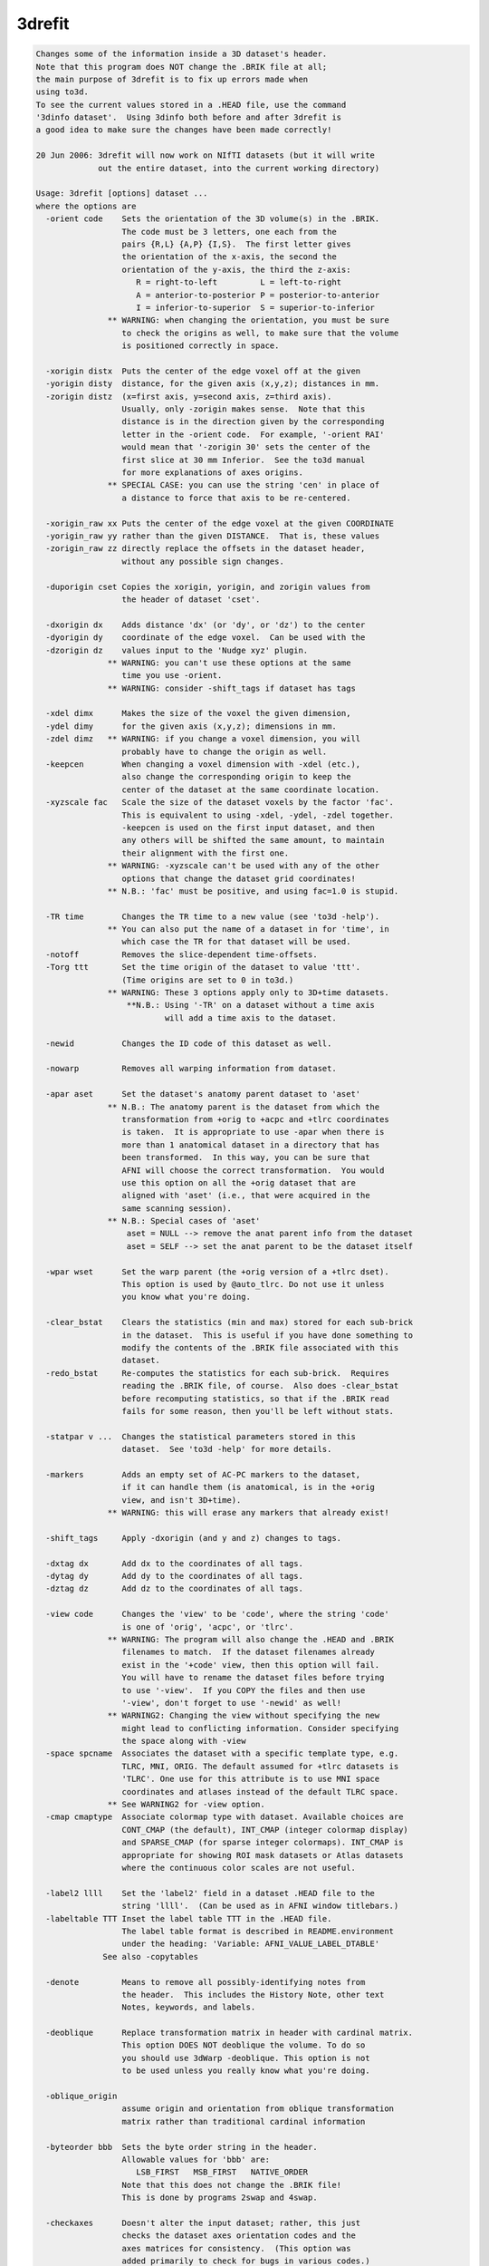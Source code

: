 *******
3drefit
*******

.. _3drefit:

.. contents:: 
    :depth: 4 

.. code-block:: none

    Changes some of the information inside a 3D dataset's header.
    Note that this program does NOT change the .BRIK file at all;
    the main purpose of 3drefit is to fix up errors made when
    using to3d.
    To see the current values stored in a .HEAD file, use the command
    '3dinfo dataset'.  Using 3dinfo both before and after 3drefit is
    a good idea to make sure the changes have been made correctly!
    
    20 Jun 2006: 3drefit will now work on NIfTI datasets (but it will write
                 out the entire dataset, into the current working directory)
    
    Usage: 3drefit [options] dataset ...
    where the options are
      -orient code    Sets the orientation of the 3D volume(s) in the .BRIK.
                      The code must be 3 letters, one each from the
                      pairs {R,L} {A,P} {I,S}.  The first letter gives
                      the orientation of the x-axis, the second the
                      orientation of the y-axis, the third the z-axis:
                         R = right-to-left         L = left-to-right
                         A = anterior-to-posterior P = posterior-to-anterior
                         I = inferior-to-superior  S = superior-to-inferior
                   ** WARNING: when changing the orientation, you must be sure
                      to check the origins as well, to make sure that the volume
                      is positioned correctly in space.
    
      -xorigin distx  Puts the center of the edge voxel off at the given
      -yorigin disty  distance, for the given axis (x,y,z); distances in mm.
      -zorigin distz  (x=first axis, y=second axis, z=third axis).
                      Usually, only -zorigin makes sense.  Note that this
                      distance is in the direction given by the corresponding
                      letter in the -orient code.  For example, '-orient RAI'
                      would mean that '-zorigin 30' sets the center of the
                      first slice at 30 mm Inferior.  See the to3d manual
                      for more explanations of axes origins.
                   ** SPECIAL CASE: you can use the string 'cen' in place of
                      a distance to force that axis to be re-centered.
    
      -xorigin_raw xx Puts the center of the edge voxel at the given COORDINATE
      -yorigin_raw yy rather than the given DISTANCE.  That is, these values
      -zorigin_raw zz directly replace the offsets in the dataset header,
                      without any possible sign changes.
    
      -duporigin cset Copies the xorigin, yorigin, and zorigin values from
                      the header of dataset 'cset'.
    
      -dxorigin dx    Adds distance 'dx' (or 'dy', or 'dz') to the center
      -dyorigin dy    coordinate of the edge voxel.  Can be used with the
      -dzorigin dz    values input to the 'Nudge xyz' plugin.
                   ** WARNING: you can't use these options at the same
                      time you use -orient.
                   ** WARNING: consider -shift_tags if dataset has tags
    
      -xdel dimx      Makes the size of the voxel the given dimension,
      -ydel dimy      for the given axis (x,y,z); dimensions in mm.
      -zdel dimz   ** WARNING: if you change a voxel dimension, you will
                      probably have to change the origin as well.
      -keepcen        When changing a voxel dimension with -xdel (etc.),
                      also change the corresponding origin to keep the
                      center of the dataset at the same coordinate location.
      -xyzscale fac   Scale the size of the dataset voxels by the factor 'fac'.
                      This is equivalent to using -xdel, -ydel, -zdel together.
                      -keepcen is used on the first input dataset, and then
                      any others will be shifted the same amount, to maintain
                      their alignment with the first one.
                   ** WARNING: -xyzscale can't be used with any of the other
                      options that change the dataset grid coordinates!
                   ** N.B.: 'fac' must be positive, and using fac=1.0 is stupid.
    
      -TR time        Changes the TR time to a new value (see 'to3d -help').
                   ** You can also put the name of a dataset in for 'time', in
                      which case the TR for that dataset will be used.
      -notoff         Removes the slice-dependent time-offsets.
      -Torg ttt       Set the time origin of the dataset to value 'ttt'.
                      (Time origins are set to 0 in to3d.)
                   ** WARNING: These 3 options apply only to 3D+time datasets.
                       **N.B.: Using '-TR' on a dataset without a time axis
                               will add a time axis to the dataset.
    
      -newid          Changes the ID code of this dataset as well.
    
      -nowarp         Removes all warping information from dataset.
    
      -apar aset      Set the dataset's anatomy parent dataset to 'aset'
                   ** N.B.: The anatomy parent is the dataset from which the
                      transformation from +orig to +acpc and +tlrc coordinates
                      is taken.  It is appropriate to use -apar when there is
                      more than 1 anatomical dataset in a directory that has
                      been transformed.  In this way, you can be sure that
                      AFNI will choose the correct transformation.  You would
                      use this option on all the +orig dataset that are
                      aligned with 'aset' (i.e., that were acquired in the
                      same scanning session).
                   ** N.B.: Special cases of 'aset'
                       aset = NULL --> remove the anat parent info from the dataset
                       aset = SELF --> set the anat parent to be the dataset itself
    
      -wpar wset      Set the warp parent (the +orig version of a +tlrc dset).
                      This option is used by @auto_tlrc. Do not use it unless
                      you know what you're doing. 
    
      -clear_bstat    Clears the statistics (min and max) stored for each sub-brick
                      in the dataset.  This is useful if you have done something to
                      modify the contents of the .BRIK file associated with this
                      dataset.
      -redo_bstat     Re-computes the statistics for each sub-brick.  Requires
                      reading the .BRIK file, of course.  Also does -clear_bstat
                      before recomputing statistics, so that if the .BRIK read
                      fails for some reason, then you'll be left without stats.
    
      -statpar v ...  Changes the statistical parameters stored in this
                      dataset.  See 'to3d -help' for more details.
    
      -markers        Adds an empty set of AC-PC markers to the dataset,
                      if it can handle them (is anatomical, is in the +orig
                      view, and isn't 3D+time).
                   ** WARNING: this will erase any markers that already exist!
    
      -shift_tags     Apply -dxorigin (and y and z) changes to tags.
    
      -dxtag dx       Add dx to the coordinates of all tags.
      -dytag dy       Add dy to the coordinates of all tags.
      -dztag dz       Add dz to the coordinates of all tags.
    
      -view code      Changes the 'view' to be 'code', where the string 'code'
                      is one of 'orig', 'acpc', or 'tlrc'.
                   ** WARNING: The program will also change the .HEAD and .BRIK
                      filenames to match.  If the dataset filenames already
                      exist in the '+code' view, then this option will fail.
                      You will have to rename the dataset files before trying
                      to use '-view'.  If you COPY the files and then use
                      '-view', don't forget to use '-newid' as well!
                   ** WARNING2: Changing the view without specifying the new 
                      might lead to conflicting information. Consider specifying
                      the space along with -view
      -space spcname  Associates the dataset with a specific template type, e.g.
                      TLRC, MNI, ORIG. The default assumed for +tlrc datasets is
                      'TLRC'. One use for this attribute is to use MNI space
                      coordinates and atlases instead of the default TLRC space.
                   ** See WARNING2 for -view option.
      -cmap cmaptype  Associate colormap type with dataset. Available choices are
                      CONT_CMAP (the default), INT_CMAP (integer colormap display)
                      and SPARSE_CMAP (for sparse integer colormaps). INT_CMAP is
                      appropriate for showing ROI mask datasets or Atlas datasets
                      where the continuous color scales are not useful.
    
      -label2 llll    Set the 'label2' field in a dataset .HEAD file to the
                      string 'llll'.  (Can be used as in AFNI window titlebars.)
      -labeltable TTT Inset the label table TTT in the .HEAD file.
                      The label table format is described in README.environment
                      under the heading: 'Variable: AFNI_VALUE_LABEL_DTABLE'
                  See also -copytables
    
      -denote         Means to remove all possibly-identifying notes from
                      the header.  This includes the History Note, other text
                      Notes, keywords, and labels.
    
      -deoblique      Replace transformation matrix in header with cardinal matrix.
                      This option DOES NOT deoblique the volume. To do so
                      you should use 3dWarp -deoblique. This option is not 
                      to be used unless you really know what you're doing.
    
      -oblique_origin
                      assume origin and orientation from oblique transformation
                      matrix rather than traditional cardinal information
    
      -byteorder bbb  Sets the byte order string in the header.
                      Allowable values for 'bbb' are:
                         LSB_FIRST   MSB_FIRST   NATIVE_ORDER
                      Note that this does not change the .BRIK file!
                      This is done by programs 2swap and 4swap.
    
      -checkaxes      Doesn't alter the input dataset; rather, this just
                      checks the dataset axes orientation codes and the
                      axes matrices for consistency.  (This option was
                      added primarily to check for bugs in various codes.)
    
      -appkey ll      Appends the string 'll' to the keyword list for the
                      whole dataset.
      -repkey ll      Replaces the keyword list for the dataset with the
                      string 'll'.
      -empkey         Destroys the keyword list for the dataset.
    
      -atrcopy dd nn  Copy AFNI header attribute named 'nn' from dataset 'dd'
                      into the header of the dataset(s) being modified.
                      For more information on AFNI header attributes, see
                      documentation file README.attributes. More than one
                      '-atrcopy' option can be used.
              **N.B.: This option is for those who know what they are doing!
                      Without the -saveatr option, this option is
                      meant to be used to alter attributes that are NOT
                      directly mapped into dataset internal structures, since
                      those structures are mapped back into attribute values
                      as the dataset is being written to disk.  If you want
                      to change such an attribute, you have to use the
                      corresponding 3drefit option directly or use the 
                      -saveatr option.
    
                      If you are confused, try to understand this: 
                      Option -atrcopy was never intended to modify AFNI-
                      specific attributes. Rather, it was meant to copy
                      user-specific attributes that had been added to some
                      dataset using -atrstring option. A cursed day came when
                      it was convenient to use -atrcopy to copy an AFNI-specific
                      attribute (BRICK_LABS to be exact) and for that to
                      take effect in the output, the option -saveatr was added.
                      Contact Daniel Glen and/or Rick Reynolds for further 
                      clarification and any other needs you may have.
    
                      Do NOT use -atrcopy or -atrstring with other modification
                      options.
              See also -copyaux
    
      -atrstring n 'x' Copy the string 'x' into the dataset(s) being
                       modified, giving it the attribute name 'n'.
                       To be safe, the 'x' string should be in quotes.
              **N.B.: You can store attributes with almost any name in
                      the .HEAD file.  AFNI will ignore those it doesn't
                      know anything about.  This technique can be a way of
                      communicating information between programs.  However,
                      when most AFNI programs write a new dataset, they will
                      not preserve any such non-standard attributes.
              **N.B.: Special case: if the string 'x' is of the form
                      'file:name', then the contents of the file 'name' will
                      be read in as a single string and stored in the attribute.
      -atrfloat name 'values'
      -atrint name 'values'
                      Create or modify floating point or integer attributes.
                      The input values may be specified as a single string
                      in quotes or as a 1D filename or string. For example,
         3drefit -atrfloat IJK_TO_DICOM_REAL '1 0.2 0 0 -0.2 1 0 0 0 0 1 0' dset+orig
         3drefit -atrfloat IJK_TO_DICOM_REAL flipZ.1D dset+orig
         3drefit -atrfloat IJK_TO_DICOM_REAL \ 
           '1D:1,0.2,2@0,-0.2,1,2@0,2@0,1,0' \ 
           dset+orig
                      Almost all afni attributes can be modified in this way
      -saveatr        (default) Copy the attributes that are known to AFNI into 
                      the dset->dblk structure thereby forcing changes to known
                      attributes to be present in the output.
                      This option only makes sense with -atrcopy
              **N.B.: Don't do something like copy labels of a dataset with 
                      30 sub-bricks to one that has only 10, or vice versa.
                      This option is for those who would deservedly earn a
                      hunting license.
      -nosaveatr      Opposite of -saveatr
         Example: 
         3drefit -saveatr -atrcopy WithLabels+tlrc BRICK_LABS NeedsLabels+tlrc
    
      -'type'         Changes the type of data that is declared for this
                      dataset, where 'type' is chosen from the following:
           ANATOMICAL TYPES
             spgr == Spoiled GRASS             fse == Fast Spin Echo  
             epan == Echo Planar              anat == MRI Anatomy     
               ct == CT Scan                  spct == SPECT Anatomy   
              pet == PET Anatomy               mra == MR Angiography  
             bmap == B-field Map              diff == Diffusion Map   
             omri == Other MRI                abuc == Anat Bucket     
           FUNCTIONAL TYPES
              fim == Intensity                fith == Inten+Thr       
             fico == Inten+Cor                fitt == Inten+Ttest     
             fift == Inten+Ftest              fizt == Inten+Ztest     
             fict == Inten+ChiSq              fibt == Inten+Beta      
             fibn == Inten+Binom              figt == Inten+Gamma     
             fipt == Inten+Poisson            fbuc == Func-Bucket     
    
      -copyaux auxset Copies the 'auxiliary' data from dataset 'auxset'
                      over the auxiliary data for the dataset being
                      modified.  Auxiliary data comprises sub-brick labels,
                      keywords, statistics codes, nodelists, and labeltables
                      AND/OR atlas point lists.
                      '-copyaux' occurs BEFORE the '-sub' operations below,
                      so you can use those to alter the auxiliary data
                      that is copied from auxset.
    
    
      -copytables tabset Copies labeltables AND/OR atlas point lists, if any,
                      from tabset to the input dataset.
                      '-copyaux' occurs BEFORE the '-sub' operations below,
                      so you can use those to alter the auxiliary data
                      that is copied from tabset. 
    
      -relabel_all xx  Reads the file 'xx', breaks it into strings,
                       and puts these strings in as the sub-brick
                       labels.  Basically a batch way of doing
                       '-sublabel' many times, for n=0, 1, ...
                     ** This option is executed BEFORE '-sublabel',
                        so any labels from '-sublabel' will over-ride
                        labels from this file.
                     ** Strings in the 'xx' file are separated by
                        whitespace (blanks, tabs, new lines).
    
      -relabel_all_str 'lab0 lab1 ... lab_p': Just like -relabel_all
                       but with labels all present in one string
    
      -sublabel_prefix PP: Prefix each sub-brick's label with PP
      -sublabel_suffix SS: Suffix each sub-brick's label with SS
    
    The options below allow you to attach auxiliary data to sub-bricks
    in the dataset.  Each option may be used more than once so that
    multiple sub-bricks can be modified in a single run of 3drefit.
    
      -sublabel  n ll  Attach to sub-brick #n the label string 'll'.
      -subappkey n ll  Add to sub-brick #n the keyword string 'll'.
      -subrepkey n ll  Replace sub-brick #n's keyword string with 'll'.
      -subempkey n     Empty out sub-brick #n' keyword string
    
      -substatpar n type v ...
                      Attach to sub-brick #n the statistical type and
                      the auxiliary parameters given by values 'v ...',
                      where 'type' is one of the following:
             type  Description  PARAMETERS
             ----  -----------  ----------------------------------------
             fico  Cor          SAMPLES  FIT-PARAMETERS  ORT-PARAMETERS
             fitt  Ttest        DEGREES-of-FREEDOM
             fift  Ftest        NUMERATOR and DENOMINATOR DEGREES-of-FREEDOM
             fizt  Ztest        N/A
             fict  ChiSq        DEGREES-of-FREEDOM
             fibt  Beta         A (numerator) and B (denominator)
             fibn  Binom        NUMBER-of-TRIALS and PROBABILITY-per-TRIAL
             figt  Gamma        SHAPE and SCALE
             fipt  Poisson      MEAN
    
    You can also use option '-unSTAT' to remove all statistical encodings
    from sub-bricks in the dataset.  This operation would be desirable if
    you modified the values in the dataset (e.g., via 3dcalc).
     ['-unSTAT' is done BEFORE the '-substatpar' operations, so you can  ]
     [combine these options to completely redo the sub-bricks, if needed.]
     [Option '-unSTAT' also implies that '-unFDR' will be carried out.   ]
    
    The following options allow you to modify VOLREG fields:
      -vr_mat val1 ... val12  Use these twelve values for VOLREG_MATVEC_index.
      -vr_mat_ind index       Index of VOLREG_MATVEC_index field to be modified.
                              Optional, default index is 0.
    NB: You can only modify one VOLREG_MATVEC_index at a time
      -vr_center_old x y z    Use these 3 values for VOLREG_CENTER_OLD.
      -vr_center_base x y z   Use these 3 values for VOLREG_CENTER_BASE.
    
    
    The following options let you modify the FDR curves stored in the header:
    
     -addFDR = For each sub-brick marked with a statistical code, (re)compute
               the FDR curve of z(q) vs. statistic, and store in the dataset header
               * '-addFDR' runs as if '-new -pmask' were given to 3dFDR, so that
                  stat values == 0 will be ignored in the FDR algorithm.
    
     -FDRmask mset = load dataset 'mset' and use it as a mask
     -STATmask mset  for the '-addFDR' calculations.
                     * This can be useful if you ran 3dDeconvolve/3dREMLFIT
                        without a mask, and want to apply a mask to improve
                        the FDR estimation procedure.
                     * If '-addFDR' is NOT given, then '-FDRmask' does nothing.
                     * 3drefit does not generate an automask for FDR purposes
                        (unlike 3dREMLfit and 3dDeconvolve), since the input
                        dataset may contain only statistics and no structural
                        information about the brain.
    
     -unFDR  = Remove all FDR curves from the header
               [you will want to do this if you have done something to ]
               [modify the values in the dataset statistical sub-bricks]
    
    ++ Last program update: 27 Mar 2009
    
    ++ Compile date = Nov  9 2017 {AFNI_17.3.03:macosx_10.7_local}
